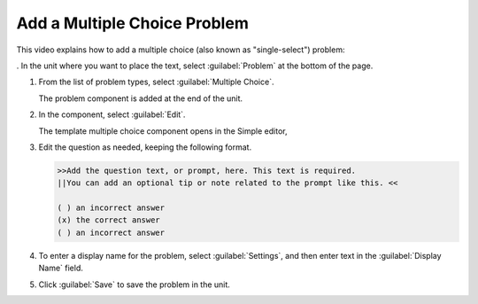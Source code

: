.. _Add a Multiple Choice Problem:

Add a Multiple Choice Problem
#############################

.. tags:: educator, how-to

This video explains how to add a multiple choice (also known as "single-select") problem:

.. youtube:: ij5VHvY6jBk


. In the unit where you want to place the text, select :guilabel:`Problem` at the bottom of the page.

#. From the list of problem types, select :guilabel:`Multiple Choice`.

   The problem component is added at the end of the unit.

#. In the component, select :guilabel:`Edit`.

   The template multiple choice component opens in the Simple editor,

#. Edit the question as needed, keeping the following format.

   .. code-block::

     >>Add the question text, or prompt, here. This text is required.
     ||You can add an optional tip or note related to the prompt like this. <<

     ( ) an incorrect answer
     (x) the correct answer
     ( ) an incorrect answer

#. To enter a display name for the problem, select :guilabel:`Settings`, and then enter text in the :guilabel:`Display Name` field.

#. Click :guilabel:`Save` to save the problem in the unit.


.. seealso::
 :class: dropdown

 :ref:` The Advanced Editor` (reference)

 :ref: `A New Problem Editor Experience (Palm)` (reference)







 

